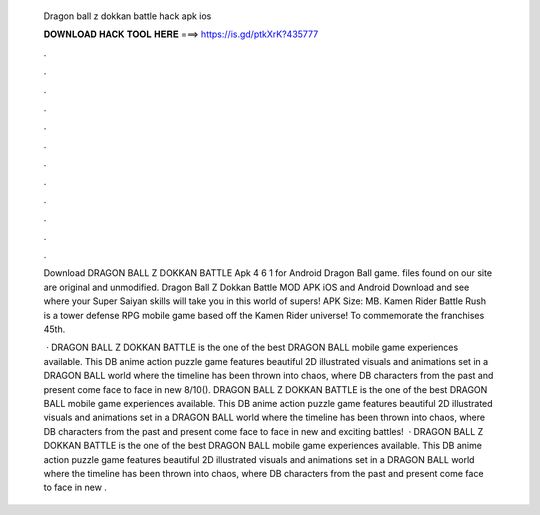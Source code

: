   Dragon ball z dokkan battle hack apk ios
  
  
  
  𝐃𝐎𝐖𝐍𝐋𝐎𝐀𝐃 𝐇𝐀𝐂𝐊 𝐓𝐎𝐎𝐋 𝐇𝐄𝐑𝐄 ===> https://is.gd/ptkXrK?435777
  
  
  
  .
  
  
  
  .
  
  
  
  .
  
  
  
  .
  
  
  
  .
  
  
  
  .
  
  
  
  .
  
  
  
  .
  
  
  
  .
  
  
  
  .
  
  
  
  .
  
  
  
  .
  
  Download DRAGON BALL Z DOKKAN BATTLE Apk 4 6 1 for Android Dragon Ball game.  files found on our site are original and unmodified. Dragon Ball Z Dokkan Battle MOD APK iOS and Android Download and see where your Super Saiyan skills will take you in this world of supers! APK Size: MB. Kamen Rider Battle Rush is a tower defense RPG mobile game based off the Kamen Rider universe! To commemorate the franchises 45th.
  
   · DRAGON BALL Z DOKKAN BATTLE is the one of the best DRAGON BALL mobile game experiences available. This DB anime action puzzle game features beautiful 2D illustrated visuals and animations set in a DRAGON BALL world where the timeline has been thrown into chaos, where DB characters from the past and present come face to face in new 8/10(). DRAGON BALL Z DOKKAN BATTLE is the one of the best DRAGON BALL mobile game experiences available. This DB anime action puzzle game features beautiful 2D illustrated visuals and animations set in a DRAGON BALL world where the timeline has been thrown into chaos, where DB characters from the past and present come face to face in new and exciting battles!  · DRAGON BALL Z DOKKAN BATTLE is the one of the best DRAGON BALL mobile game experiences available. This DB anime action puzzle game features beautiful 2D illustrated visuals and animations set in a DRAGON BALL world where the timeline has been thrown into chaos, where DB characters from the past and present come face to face in new .
